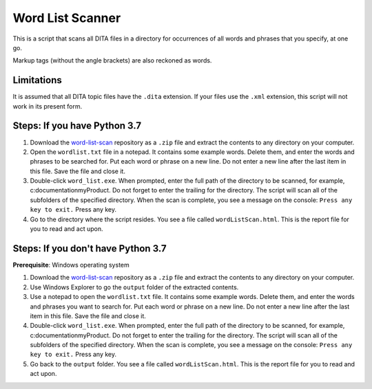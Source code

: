 Word List Scanner
=================
This is a script that scans all DITA files in a directory for occurrences of all words and phrases that you specify, at one go. 

Markup tags (without the angle brackets) are also reckoned as words.

Limitations
------------------
It is assumed that all DITA topic files have the ``.dita`` extension. If your files use the ``.xml`` extension, this script will not work in its present form.

Steps: If you have Python 3.7
------------------------------

#. Download the `word-list-scan <https://github.com/AninditaBasu/word-list-scan>`_ repository as a ``.zip`` file and extract the contents to any directory on your computer.

#. Open the ``wordlist.txt`` file in a notepad. It contains some example words. Delete them, and enter the words and phrases to be searched for. Put each word or phrase on a new line. Do not enter a new line after the last item in this file. Save the file and close it.

#. Double-click ``word_list.exe``. When prompted, enter the full path of the directory to be scanned, for example, c:\documentation\myProduct\. Do not forget to enter the trailing \ for the directory. The script will scan all of the subfolders of the specified directory. When the scan is complete, you see a message on the console: ``Press any key to exit.`` Press any key.

#. Go to the directory where the script resides. You see a file called ``wordListScan.html``. This is the report file for you to read and act upon.

Steps: If you don't have Python 3.7
------------------------------------

**Prerequisite**:  Windows operating system

#. Download the `word-list-scan <https://github.com/AninditaBasu/word-list-scan>`_ repository as a ``.zip`` file and extract the contents to any directory on your computer.

#. Use Windows Explorer to go the ``output`` folder of the extracted contents.

#. Use a notepad to open the ``wordlist.txt`` file. It contains some example words. Delete them, and enter the words and phrases you want to search for. Put each word or phrase on a new line. Do not enter a new line after the last item in this file. Save the file and close it.

#. Double-click ``word_list.exe``. When prompted, enter the full path of the directory to be scanned, for example, c:\documentation\myProduct\. Do not forget to enter the trailing \ for the directory. The script will scan all of the subfolders of the specified directory. When the scan is complete, you see a message on the console: ``Press any key to exit.`` Press any key.

#. Go back to the ``output`` folder. You see a file called ``wordListScan.html``. This is the report file for you to read and act upon.
